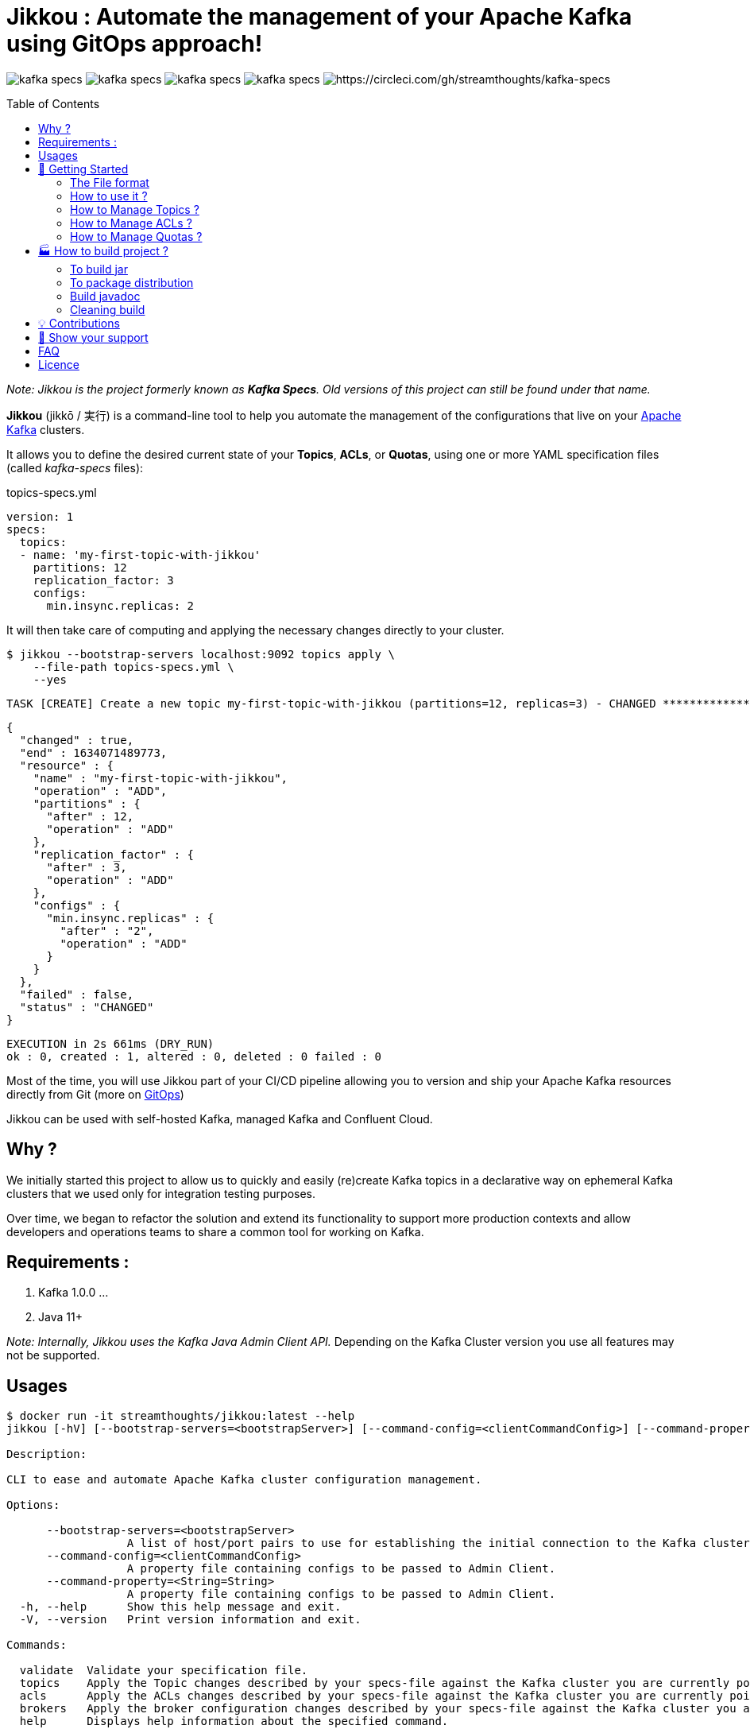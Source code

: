 = Jikkou : Automate the management of your Apache Kafka using GitOps approach!
:toc:
:toc-placement!:

image:https://img.shields.io/github/license/streamthoughts/kafka-specs[]
image:https://img.shields.io/github/issues/streamthoughts/kafka-specs[]
image:https://img.shields.io/github/forks/streamthoughts/kafka-specs[]
image:https://img.shields.io/github/stars/streamthoughts/kafka-specs[]
image:https://circleci.com/gh/streamthoughts/kafka-specs.svg?style=svg[https://circleci.com/gh/streamthoughts/kafka-specs]

toc::[]

__Note: Jikkou is the project formerly known as **Kafka Specs**. Old versions of this project can still be found under that name.__

**Jikkou** (jikkō / 実行) is a command-line tool to help you automate the management of the configurations that live on your http://kafka.apache.org/[Apache Kafka] clusters.

It allows you to define the desired current state of your **Topics**, **ACLs**, or **Quotas**, using one or more YAML specification files (called _kafka-specs_ files):

topics-specs.yml:::
[source,yaml]
----
version: 1
specs:
  topics:
  - name: 'my-first-topic-with-jikkou'
    partitions: 12
    replication_factor: 3
    configs:
      min.insync.replicas: 2
----

It will then take care of computing and applying the necessary changes directly to your cluster.

[source, bash]
----
$ jikkou --bootstrap-servers localhost:9092 topics apply \
    --file-path topics-specs.yml \
    --yes
----

[source]
----
TASK [CREATE] Create a new topic my-first-topic-with-jikkou (partitions=12, replicas=3) - CHANGED **********************
----
[source, json]
----
{
  "changed" : true,
  "end" : 1634071489773,
  "resource" : {
    "name" : "my-first-topic-with-jikkou",
    "operation" : "ADD",
    "partitions" : {
      "after" : 12,
      "operation" : "ADD"
    },
    "replication_factor" : {
      "after" : 3,
      "operation" : "ADD"
    },
    "configs" : {
      "min.insync.replicas" : {
        "after" : "2",
        "operation" : "ADD"
      }
    }
  },
  "failed" : false,
  "status" : "CHANGED"
}
----
[source]
----
EXECUTION in 2s 661ms (DRY_RUN)
ok : 0, created : 1, altered : 0, deleted : 0 failed : 0
----

Most of the time, you will use Jikkou part of your CI/CD pipeline allowing you to version and ship your Apache Kafka resources directly from Git (more on https://about.gitlab.com/topics/gitops/[GitOps])

Jikkou can be used with self-hosted Kafka, managed Kafka and Confluent Cloud.

== Why ?

We initially started this project to allow us to quickly and easily (re)create Kafka topics in a declarative way on ephemeral Kafka clusters that we used only for integration testing purposes.

Over time, we began to refactor the solution and extend its functionality to support more production contexts and allow developers and operations teams to share a common tool for working on Kafka.

== Requirements :

1. Kafka 1.0.0 ...
2. Java 11+

_Note: Internally, Jikkou uses the Kafka Java Admin Client API._ Depending on the Kafka Cluster version you use all features may not be supported.

== Usages

[source,bash]
----
$ docker run -it streamthoughts/jikkou:latest --help
jikkou [-hV] [--bootstrap-servers=<bootstrapServer>] [--command-config=<clientCommandConfig>] [--command-property=<String=String>]... [COMMAND]

Description:

CLI to ease and automate Apache Kafka cluster configuration management.

Options:

      --bootstrap-servers=<bootstrapServer>
                  A list of host/port pairs to use for establishing the initial connection to the Kafka cluster.
      --command-config=<clientCommandConfig>
                  A property file containing configs to be passed to Admin Client.
      --command-property=<String=String>
                  A property file containing configs to be passed to Admin Client.
  -h, --help      Show this help message and exit.
  -V, --version   Print version information and exit.

Commands:

  validate  Validate your specification file.
  topics    Apply the Topic changes described by your specs-file against the Kafka cluster you are currently pointing at.
  acls      Apply the ACLs changes described by your specs-file against the Kafka cluster you are currently pointing at.
  brokers   Apply the broker configuration changes described by your specs-file against the Kafka cluster you are currently pointing at.
  help      Displays help information about the specified command.
----

== 🚀 Getting Started

=== The File format

Jikkou uses a common structure for describing the resources/configs to manipulate on your Kafka Cluster (i.e. Topics, ACLs, Quotas, etc).

An empty Jikkou specification file::
[source,yaml]
----
version: 1
metadata:
  labels: {}
  annotations: {}
template:
  vars: {}
specs:
    brokers: {}
    topics: {}
    security:
      users: {}
      roles: {}
----

* `version`: the version of the Jikkou's API (default is `1`).

**Metadata**

* `metadata.labels`: a set of key/value pairs that you can use to describe your specification file (_Note: labels can be referenced in the `specs` sections (a.k.a. templating_).
* `metadata.annotations`: a set of key/value pairs automatically generated by the tool.

**Template**

* `template.vars`: a set of key/value pairs that

**Specs**

* `specs.brokers`: the configuration state of Kafka brokers.
* `specs.security.users`: the description of your ACLs grouped per user (i.e. _principal_).
* `specs.security.roles`: the description of your ACLs roles that you can reference in the `users` section.
* `specs.topics`:  the description of your Kafka Topics.

=== How to use it ?

Jikkou is available:

* As a zip/tar.gz package from https://github.com/streamthoughts/jikkou/releases/tag/v0.6.0[GitHub Releases]
* As a fatJar available from https://repo.maven.apache.org/maven2/io/streamthoughts/jikkou/0.6.0/[Maven Central]
* As a docker image available from https://hub.docker.com/r/streamthoughts/jikkou[Docker Hub].

=== How to Manage Topics ?

Jikkou can be used to create, alter and even delete Kafka topics.

topics-specs.yml::
[source,yaml]
----
version: 1
specs:
    topics:
    - name: "my-topic"
      partitions: 6
      replication_factor: 3
      configs:
        min.insync.replicas: 2
----

Jikkou provides a basic templating mechanism to dynamically set any entity values using https://jinja.palletsprojects.com/en/3.0.x/[Jinja] notation.

Currently, the templating mechanism supports the following scopes:

* `vars`: uses to reference any key/value pairs from the `template.vars` sections or pass through the command arguments.
* `labels`: uses to reference any key/value pairs from the `metadata.labels` sections or pass through the command arguments.
* `system.env`: uses to reference an environment variable.
* `system.props`: uses to reference a system property.

topics-specs.yml::

[source,yaml]
----
version: 1
template:
  vars:
    topic_prefix: ""
    default_replication_factor: 3
specs:
    topics:
    - name: "{{vars.topic_prefix}}my-topic"
      partitions: 6
      replication_factor: {{ vars.default_replication_factor }}
      configs:
        min.insync.replicas: 2
----

Jikkou can be used to create, delete or alter topics: ::

[source,bash]
----
$ jikkou --bootstrap-servers localhost:9092 topics create \
--file-path topics-specs.yml \
--set-label topic_prefix=dev- \
--verbose \
--yes
----

(output)

[source]
----
TASK [CREATE] Create a new topic dev-my-topic (partitions=6, replicas=3) - CHANGED **********************
{
  "changed" : true,
  "end" : 1634071489773,
  "resource" : {
    "name" : "dev-my-topic",
    "operation" : "ADD",
    "partitions" : {
      "after" : 6,
      "operation" : "ADD"
    },
    "replication_factor" : {
      "after" : 3,
      "operation" : "ADD"
    },
    "configs" : {
      "min.insync.replicas" : {
        "after" : "2",
        "operation" : "ADD"
      }
    }
  },
  "failed" : false,
  "status" : "CHANGED"
}
EXECUTION in 2s 661ms (DRY_RUN)
ok : 0, created : 1, altered : 0, deleted : 0 failed : 0
----

It can be used describe existing topics: ::

[source,bash]
----
$ jikkou --bootstrap-servers localhost:9092 topics describe
----

(output)

[source,yaml]
----
version: 1
metadata:
  annotations:
    generated: "2021-10-10T00:00:00.0Z"
specs:
  brokers: []
  topics:
  - name: "_schemas"
    partitions: 1
    replication_factor: 1
    configs:
      cleanup.policy: "compact"
  - name: "de-my-topic"
    partitions: 12
    replication_factor: 3
    configs:
      min.insync.replicas: "2"
----

=== How to Manage ACLs ?

**Jikkou can be used to describe all ACL policies that need to be created on Kafka Cluster:**

users-specs.yml::
[source,yaml]
----
version: 1
specs:
  security:
    users:
    - principal : 'User:benchmark'
      roles  : []
      permissions :
        - resource :
            type : 'topic'
            pattern : 'bench-'
            pattern_type : 'PREFIXED'
          allow_operations : ['READ:*', 'WRITE:*']
        - resource :
            type : 'group'
            pattern : '*'
            pattern_type : 'LITERAL'
          allow_operations : ['DESCRIBE:*']
----

You can also define *roles* to be applied to one or more _principals_.
Jikkou will take care of creating all corresponding ACLs policies.

security-specs.yml::
[source,yaml]
----
version: 1
specs:
  security:
    roles:
    - name: 'AdminTopics'
      permissions:
        - resource:
            type: 'topic'
            pattern: '*'
            pattern_type: 'LITERAL'
          allow_operations: ['ALL:*']

    - name: 'AdminGroups'
      permissions:
        - resource:
            type: 'group'
            pattern: '*'
            pattern_type: 'LITERAL'
          allow_operations: ['ALL:*']

    users:
      - principal: 'User:admin'
        roles: [ 'AdminTopics', 'AdminGroups' ]

      - principal: 'User:admin-topics'
        roles: [ 'AdminTopics' ]
----

[source,bash]
----
$ jikkou --bootstrap-servers localhost:9092 acls apply \
    --file-path security-specs.yml \
    --verbose \
    --yes
----

(output)
[source]
----
TASK [CREATE] Create a new ACL (ALLOW User:admin-user to ALL TOPIC:LITERAL:*) - CHANGED *****************
{
  "changed" : true,
  "end" : 1633980549689,
  "resource" : {
    "operation" : "ADD",
    "principal_type" : "User",
    "principal_name" : "admin-user",
    "resource_pattern" : "*",
    "pattern_type" : "LITERAL",
    "resource_type" : "TOPIC",
    "operation" : "ALL",
    "permission" : "ALLOW",
    "host" : "*",
    "name" : "admin-user",
    "principal" : "User:admin-user"
  },
  "failed" : false,
  "status" : "CHANGED"
}
TASK [CREATE] Create a new ACL (ALLOW User:kafka-user to ALL GROUP:LITERAL:*) - CHANGED *****************
{
  "changed" : true,
  "end" : 1633980549689,
  "resource" : {
    "operation" : "ADD",
    "principal_type" : "User",
    "principal_name" : "kafka-user",
    "resource_pattern" : "*",
    "pattern_type" : "LITERAL",
    "resource_type" : "GROUP",
    "operation" : "ALL",
    "permission" : "ALLOW",
    "host" : "*",
    "name" : "kafka-user",
    "principal" : "User:kafka-user"
  },
  "failed" : false,
  "status" : "CHANGED"
}
TASK [CREATE] Create a new ACL (ALLOW User:kafka-user to ALL TOPIC:LITERAL:*) - CHANGED *****************
{
  "changed" : true,
  "end" : 1633980549689,
  "resource" : {
    "operation" : "ADD",
    "principal_type" : "User",
    "principal_name" : "kafka-user",
    "resource_pattern" : "*",
    "pattern_type" : "LITERAL",
    "resource_type" : "TOPIC",
    "operation" : "ALL",
    "permission" : "ALLOW",
    "host" : "*",
    "name" : "kafka-user",
    "principal" : "User:kafka-user"
  },
  "failed" : false,
  "status" : "CHANGED"
}
EXECUTION in 2s 146ms
ok : 0, created : 3, altered : 0, deleted : 0 failed : 0
----

As of Kafka 2.0.0, you can use `LITERAL` and `PREFIXED` pattern-type to define new ACLs, then `MATCH` and `ANY` for filtering.

With Jikkou you can use the pattern-type `MATCH` to create ACLs.
This will define ACLs with `LITERAL` pattern type for all topics matching the defined regex.

security-specs.yml::
[source,yaml]
----
version: 1
specs:
  security:
    users:
    - principal : 'User:benchmark'
      roles  : []
      permissions :
        - resource :
            type : 'topic'
            pattern : '/bench-[\w-]+/'
            pattern_type : 'MATCH'
          allow_operations : ['READ:*', 'WRITE:*']
----

[source,bash]
----
$ jikkou --bootstrap-servers localhost:9092 \
    acls \
    apply \
    --file-path security-specs.yml \
    --verbose \
    --yes
----

[source]
----
TASK [CREATE] Create a new ACL (ALLOW User:specs to WRITE TOPIC:LITERAL:bench-p1-r3) - CHANGED **********
{
  "changed" : true,
  "end" : 1633985047120,
  "resource" : {
    "operation" : "ADD",
    "principal_type" : "User",
    "principal_name" : "specs",
    "resource_pattern" : "bench-p1-r3",
    "pattern_type" : "LITERAL",
    "resource_type" : "TOPIC",
    "operation" : "WRITE",
    "permission" : "ALLOW",
    "host" : "*",
    "principal" : "User:specs",
    "name" : "specs"
  },
  "failed" : false,
  "status" : "CHANGED"
}
TASK [CREATE] Create a new ACL (ALLOW User:specs to READ TOPIC:LITERAL:bench-p1-r3) - CHANGED ***********
{
  "changed" : true,
  "end" : 1633985047120,
  "resource" : {
    "operation" : "ADD",
    "principal_type" : "User",
    "principal_name" : "specs",
    "resource_pattern" : "bench-p1-r3",
    "pattern_type" : "LITERAL",
    "resource_type" : "TOPIC",
    "operation" : "READ",
    "permission" : "ALLOW",
    "host" : "*",
    "principal" : "User:specs",
    "name" : "specs"
  },
  "failed" : false,
  "status" : "CHANGED"
}
----

=== How to Manage Quotas ?


== 🏭 How to build project ?

You need to have http://www.gradle.org/installation[Gradle] and http://www.oracle.com/technetwork/java/javase/downloads/index.html[Java] installed.

=== To build jar

[source,bash]
----
$ ./gradlew jar
----

=== To package distribution

[source,bash]
----
$ ./gradlew distTar
----

=== Build javadoc

[source,bash]
----
$ ./gradlew javadoc
----

=== Cleaning build

[source,bash]
----
$ ./gradlew clean
----

== 💡 Contributions

Any feedback, bug reports and PRs are greatly appreciated!

- **Source Code**: https://github.com/streamthoughts/jikkou
- **Issue Tracker**: https://github.com/streamthoughts/jikkou/issues

== 🙏 Show your support

You think this project can help you or your team to manage your Apache Kafka Cluster ?
Please ⭐ this repository to support us!

== FAQ

== Licence

Copyright 2021 StreamThoughts.

Licensed to the Apache Software Foundation (ASF) under one or more contributor license agreements.See the NOTICE file distributed with this work for additional information regarding copyright ownership.The ASF licenses this file to you under the Apache License, Version 2.0 (the "License"); you may not use this file except in compliance with the License.You may obtain a copy of the License at

http://www.apache.org/licenses/LICENSE-2.0

Unless required by applicable law or agreed to in writing, software distributed under the License is distributed on an "AS IS" BASIS, WITHOUT WARRANTIES OR CONDITIONS OF ANY KIND, either express or implied.See the License for the specific language governing permissions and limitations under the License
